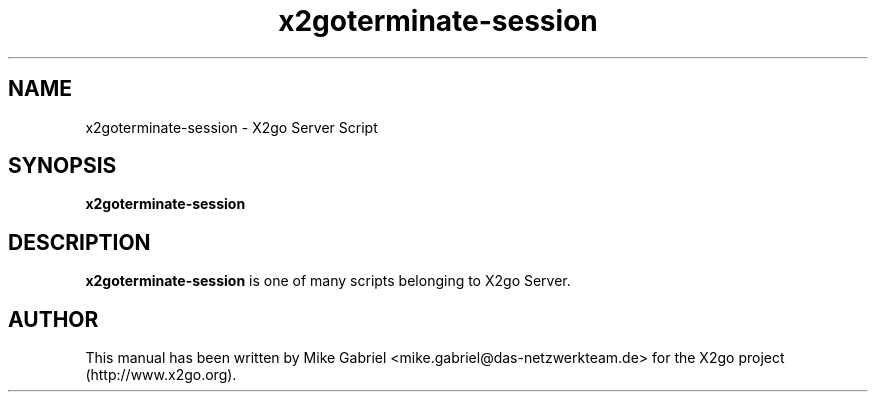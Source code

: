 '\" -*- coding: utf-8 -*-
.if \n(.g .ds T< \\FC
.if \n(.g .ds T> \\F[\n[.fam]]
.de URL
\\$2 \(la\\$1\(ra\\$3
..
.if \n(.g .mso www.tmac
.TH x2goterminate-session 8 "18 May 2011" "Version 3.0.99.x" "X2go Server Tool"
.SH NAME
x2goterminate-session \- X2go Server Script
.SH SYNOPSIS
'nh
.fi
.ad l
\fBx2goterminate-session\fR

.SH DESCRIPTION
\fBx2goterminate-session\fR is one of many scripts belonging to X2go Server.
.PP
.SH AUTHOR
This manual has been written by Mike Gabriel <mike.gabriel@das-netzwerkteam.de> for the X2go project
(http://www.x2go.org).
